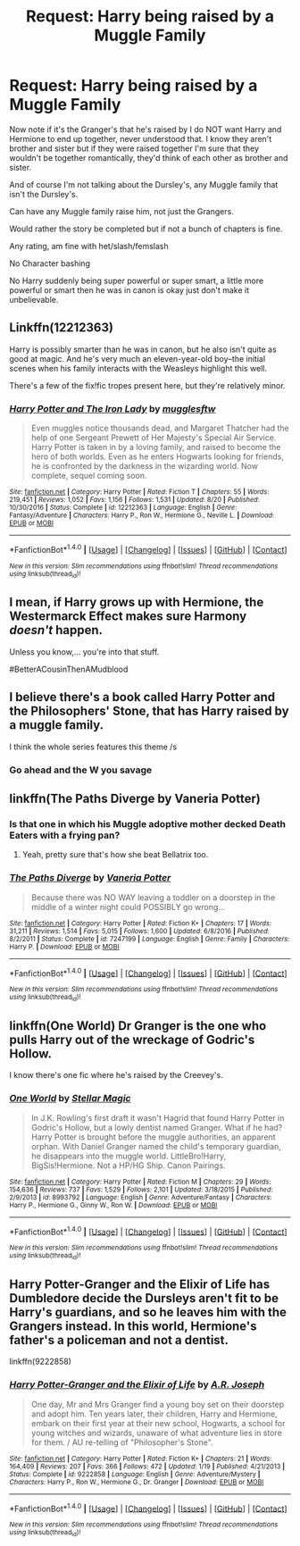 #+TITLE: Request: Harry being raised by a Muggle Family

* Request: Harry being raised by a Muggle Family
:PROPERTIES:
:Author: SnarkyAndProud
:Score: 0
:DateUnix: 1511942416.0
:DateShort: 2017-Nov-29
:FlairText: Request
:END:
Now note if it's the Granger's that he's raised by I do NOT want Harry and Hermione to end up together, never understood that. I know they aren't brother and sister but if they were raised together I'm sure that they wouldn't be together romantically, they'd think of each other as brother and sister.

And of course I'm not talking about the Dursley's, any Muggle family that isn't the Dursley's.

Can have any Muggle family raise him, not just the Grangers.

Would rather the story be completed but if not a bunch of chapters is fine.

Any rating, am fine with het/slash/femslash

No Character bashing

No Harry suddenly being super powerful or super smart, a little more powerful or smart then he was in canon is okay just don't make it unbelievable.


** Linkffn(12212363)

Harry is possibly smarter than he was in canon, but he also isn't quite as good at magic. And he's very much an eleven-year-old boy--the initial scenes when his family interacts with the Weasleys highlight this well.

There's a few of the fix!fic tropes present here, but they're relatively minor.
:PROPERTIES:
:Author: CryptidGrimnoir
:Score: 3
:DateUnix: 1511955898.0
:DateShort: 2017-Nov-29
:END:

*** [[http://www.fanfiction.net/s/12212363/1/][*/Harry Potter and The Iron Lady/*]] by [[https://www.fanfiction.net/u/4497458/mugglesftw][/mugglesftw/]]

#+begin_quote
  Even muggles notice thousands dead, and Margaret Thatcher had the help of one Sergeant Prewett of Her Majesty's Special Air Service. Harry Potter is taken in by a loving family, and raised to become the hero of both worlds. Even as he enters Hogwarts looking for friends, he is confronted by the darkness in the wizarding world. Now complete, sequel coming soon.
#+end_quote

^{/Site/: [[http://www.fanfiction.net/][fanfiction.net]] *|* /Category/: Harry Potter *|* /Rated/: Fiction T *|* /Chapters/: 55 *|* /Words/: 219,451 *|* /Reviews/: 1,052 *|* /Favs/: 1,156 *|* /Follows/: 1,531 *|* /Updated/: 8/20 *|* /Published/: 10/30/2016 *|* /Status/: Complete *|* /id/: 12212363 *|* /Language/: English *|* /Genre/: Fantasy/Adventure *|* /Characters/: Harry P., Ron W., Hermione G., Neville L. *|* /Download/: [[http://www.ff2ebook.com/old/ffn-bot/index.php?id=12212363&source=ff&filetype=epub][EPUB]] or [[http://www.ff2ebook.com/old/ffn-bot/index.php?id=12212363&source=ff&filetype=mobi][MOBI]]}

--------------

*FanfictionBot*^{1.4.0} *|* [[[https://github.com/tusing/reddit-ffn-bot/wiki/Usage][Usage]]] | [[[https://github.com/tusing/reddit-ffn-bot/wiki/Changelog][Changelog]]] | [[[https://github.com/tusing/reddit-ffn-bot/issues/][Issues]]] | [[[https://github.com/tusing/reddit-ffn-bot/][GitHub]]] | [[[https://www.reddit.com/message/compose?to=tusing][Contact]]]

^{/New in this version: Slim recommendations using/ ffnbot!slim! /Thread recommendations using/ linksub(thread_id)!}
:PROPERTIES:
:Author: FanfictionBot
:Score: 1
:DateUnix: 1511955922.0
:DateShort: 2017-Nov-29
:END:


** I mean, if Harry grows up with Hermione, the Westermarck Effect makes sure Harmony /doesn't/ happen.

Unless you know,... you're into that stuff.

#BetterACousinThenAMudblood
:PROPERTIES:
:Author: patil-triplet
:Score: 3
:DateUnix: 1512004820.0
:DateShort: 2017-Nov-30
:END:


** I believe there's a book called Harry Potter and the Philosophers' Stone, that has Harry raised by a muggle family.

I think the whole series features this theme /s
:PROPERTIES:
:Author: Mkhitaryeet
:Score: 7
:DateUnix: 1511951975.0
:DateShort: 2017-Nov-29
:END:

*** Go ahead and the W you savage
:PROPERTIES:
:Author: patil-triplet
:Score: 1
:DateUnix: 1512005374.0
:DateShort: 2017-Nov-30
:END:


** linkffn(The Paths Diverge by Vaneria Potter)
:PROPERTIES:
:Author: adreamersmusing
:Score: 2
:DateUnix: 1511943442.0
:DateShort: 2017-Nov-29
:END:

*** Is that one in which his Muggle adoptive mother decked Death Eaters with a frying pan?
:PROPERTIES:
:Author: InquisitorCOC
:Score: 3
:DateUnix: 1511965053.0
:DateShort: 2017-Nov-29
:END:

**** Yeah, pretty sure that's how she beat Bellatrix too.
:PROPERTIES:
:Author: adreamersmusing
:Score: 1
:DateUnix: 1511965189.0
:DateShort: 2017-Nov-29
:END:


*** [[http://www.fanfiction.net/s/7247199/1/][*/The Paths Diverge/*]] by [[https://www.fanfiction.net/u/501267/Vaneria-Potter][/Vaneria Potter/]]

#+begin_quote
  Because there was NO WAY leaving a toddler on a doorstep in the middle of a winter night could POSSIBLY go wrong...
#+end_quote

^{/Site/: [[http://www.fanfiction.net/][fanfiction.net]] *|* /Category/: Harry Potter *|* /Rated/: Fiction K+ *|* /Chapters/: 17 *|* /Words/: 31,211 *|* /Reviews/: 1,514 *|* /Favs/: 5,015 *|* /Follows/: 1,600 *|* /Updated/: 6/8/2016 *|* /Published/: 8/2/2011 *|* /Status/: Complete *|* /id/: 7247199 *|* /Language/: English *|* /Genre/: Family *|* /Characters/: Harry P. *|* /Download/: [[http://www.ff2ebook.com/old/ffn-bot/index.php?id=7247199&source=ff&filetype=epub][EPUB]] or [[http://www.ff2ebook.com/old/ffn-bot/index.php?id=7247199&source=ff&filetype=mobi][MOBI]]}

--------------

*FanfictionBot*^{1.4.0} *|* [[[https://github.com/tusing/reddit-ffn-bot/wiki/Usage][Usage]]] | [[[https://github.com/tusing/reddit-ffn-bot/wiki/Changelog][Changelog]]] | [[[https://github.com/tusing/reddit-ffn-bot/issues/][Issues]]] | [[[https://github.com/tusing/reddit-ffn-bot/][GitHub]]] | [[[https://www.reddit.com/message/compose?to=tusing][Contact]]]

^{/New in this version: Slim recommendations using/ ffnbot!slim! /Thread recommendations using/ linksub(thread_id)!}
:PROPERTIES:
:Author: FanfictionBot
:Score: 2
:DateUnix: 1511943476.0
:DateShort: 2017-Nov-29
:END:


** linkffn(One World) Dr Granger is the one who pulls Harry out of the wreckage of Godric's Hollow.

I know there's one fic where he's raised by the Creevey's.
:PROPERTIES:
:Author: Jahoan
:Score: 1
:DateUnix: 1511977692.0
:DateShort: 2017-Nov-29
:END:

*** [[http://www.fanfiction.net/s/8993792/1/][*/One World/*]] by [[https://www.fanfiction.net/u/2990170/Stellar-Magic][/Stellar Magic/]]

#+begin_quote
  In J.K. Rowling's first draft it wasn't Hagrid that found Harry Potter in Godric's Hollow, but a lowly dentist named Granger. What if he had? Harry Potter is brought before the muggle authorities, an apparent orphan. With Daniel Granger named the child's temporary guardian, he disappears into the muggle world. LittleBro!Harry, BigSis!Hermione. Not a HP/HG Ship. Canon Pairings.
#+end_quote

^{/Site/: [[http://www.fanfiction.net/][fanfiction.net]] *|* /Category/: Harry Potter *|* /Rated/: Fiction M *|* /Chapters/: 29 *|* /Words/: 154,636 *|* /Reviews/: 737 *|* /Favs/: 1,529 *|* /Follows/: 2,101 *|* /Updated/: 3/18/2015 *|* /Published/: 2/9/2013 *|* /id/: 8993792 *|* /Language/: English *|* /Genre/: Adventure/Fantasy *|* /Characters/: Harry P., Hermione G., Ginny W., Ron W. *|* /Download/: [[http://www.ff2ebook.com/old/ffn-bot/index.php?id=8993792&source=ff&filetype=epub][EPUB]] or [[http://www.ff2ebook.com/old/ffn-bot/index.php?id=8993792&source=ff&filetype=mobi][MOBI]]}

--------------

*FanfictionBot*^{1.4.0} *|* [[[https://github.com/tusing/reddit-ffn-bot/wiki/Usage][Usage]]] | [[[https://github.com/tusing/reddit-ffn-bot/wiki/Changelog][Changelog]]] | [[[https://github.com/tusing/reddit-ffn-bot/issues/][Issues]]] | [[[https://github.com/tusing/reddit-ffn-bot/][GitHub]]] | [[[https://www.reddit.com/message/compose?to=tusing][Contact]]]

^{/New in this version: Slim recommendations using/ ffnbot!slim! /Thread recommendations using/ linksub(thread_id)!}
:PROPERTIES:
:Author: FanfictionBot
:Score: 2
:DateUnix: 1511977714.0
:DateShort: 2017-Nov-29
:END:


** Harry Potter-Granger and the Elixir of Life has Dumbledore decide the Dursleys aren't fit to be Harry's guardians, and so he leaves him with the Grangers instead. In this world, Hermione's father's a policeman and not a dentist.

linkffn(9222858)
:PROPERTIES:
:Author: Dina-M
:Score: 1
:DateUnix: 1512039392.0
:DateShort: 2017-Nov-30
:END:

*** [[http://www.fanfiction.net/s/9222858/1/][*/Harry Potter-Granger and the Elixir of Life/*]] by [[https://www.fanfiction.net/u/4668438/A-R-Joseph][/A.R. Joseph/]]

#+begin_quote
  One day, Mr and Mrs Granger find a young boy set on their doorstep and adopt him. Ten years later, their children, Harry and Hermione, embark on their first year at their new school, Hogwarts, a school for young witches and wizards, unaware of what adventure lies in store for them. / AU re-telling of "Philosopher's Stone".
#+end_quote

^{/Site/: [[http://www.fanfiction.net/][fanfiction.net]] *|* /Category/: Harry Potter *|* /Rated/: Fiction K+ *|* /Chapters/: 21 *|* /Words/: 164,409 *|* /Reviews/: 207 *|* /Favs/: 366 *|* /Follows/: 472 *|* /Updated/: 1/19 *|* /Published/: 4/21/2013 *|* /Status/: Complete *|* /id/: 9222858 *|* /Language/: English *|* /Genre/: Adventure/Mystery *|* /Characters/: Harry P., Ron W., Hermione G., Dr. Granger *|* /Download/: [[http://www.ff2ebook.com/old/ffn-bot/index.php?id=9222858&source=ff&filetype=epub][EPUB]] or [[http://www.ff2ebook.com/old/ffn-bot/index.php?id=9222858&source=ff&filetype=mobi][MOBI]]}

--------------

*FanfictionBot*^{1.4.0} *|* [[[https://github.com/tusing/reddit-ffn-bot/wiki/Usage][Usage]]] | [[[https://github.com/tusing/reddit-ffn-bot/wiki/Changelog][Changelog]]] | [[[https://github.com/tusing/reddit-ffn-bot/issues/][Issues]]] | [[[https://github.com/tusing/reddit-ffn-bot/][GitHub]]] | [[[https://www.reddit.com/message/compose?to=tusing][Contact]]]

^{/New in this version: Slim recommendations using/ ffnbot!slim! /Thread recommendations using/ linksub(thread_id)!}
:PROPERTIES:
:Author: FanfictionBot
:Score: 1
:DateUnix: 1512039403.0
:DateShort: 2017-Nov-30
:END:
